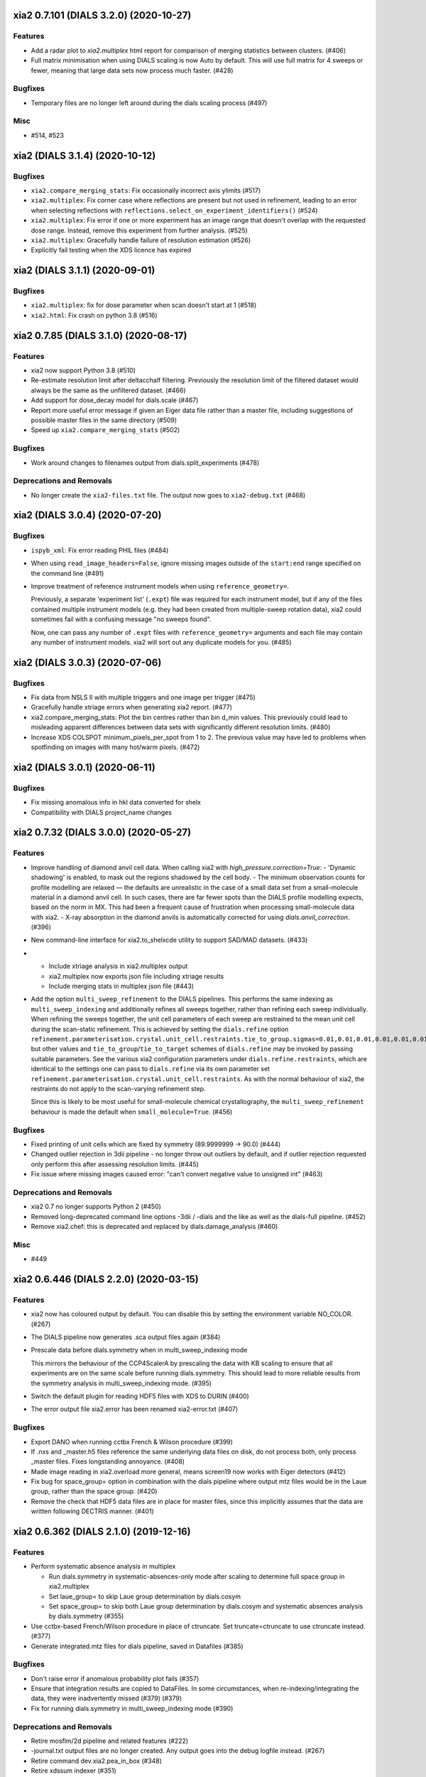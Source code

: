 xia2 0.7.101 (DIALS 3.2.0) (2020-10-27)
=======================================

Features
--------

- Add a radar plot to `xia2.multiplex` html report for comparison of merging
  statistics between clusters. (#406)
- Full matrix minimisation when using DIALS scaling is now Auto by default.
  This will use full matrix for 4 sweeps or fewer, meaning that large data sets
  now process much faster. (#428)


Bugfixes
--------
- Temporary files are no longer left around during the dials scaling process (#497)


Misc
----

- #514, #523


xia2 (DIALS 3.1.4) (2020-10-12)
========================

Bugfixes
--------

- ``xia2.compare_merging_stats``: Fix occasionally incorrect axis ylimits (#517)
- ``xia2.multiplex``: Fix corner case where reflections are present but not
  used in refinement, leading to an error when selecting reflections with
  ``reflections.select_on_experiment_identifiers()`` (#524)
- ``xia2.multiplex``: Fix error if one or more experiment has an image range
  that doesn't overlap with the requested dose range. Instead, remove this
  experiment from further analysis. (#525)
- ``xia2.multiplex``: Gracefully handle failure of resolution estimation (#526)
- Explicitly fail testing when the XDS licence has expired


xia2 (DIALS 3.1.1) (2020-09-01)
========================

Bugfixes
--------

- ``xia2.multiplex``: fix for dose parameter when scan doesn't start at 1 (#518)
- ``xia2.html``: Fix crash on python 3.8 (#516)


xia2 0.7.85 (DIALS 3.1.0) (2020-08-17)
======================================

Features
--------

- xia2 now support Python 3.8 (#510)
- Re-estimate resolution limit after deltacchalf filtering. Previously the
  resolution limit of the filtered dataset would always be the same as the
  unfiltered dataset. (#466)
- Add support for dose_decay model for dials.scale (#467)
- Report more useful error message if given an Eiger data file rather than a
  master file, including suggestions of possible master files in the same
  directory (#509)
- Speed up ``xia2.compare_merging_stats`` (#502)


Bugfixes
--------
- Work around changes to filenames output from dials.split_experiments (#478)


Deprecations and Removals
-------------------------
- No longer create the ``xia2-files.txt`` file. The output now goes to ``xia2-debug.txt`` (#468)


xia2 (DIALS 3.0.4) (2020-07-20)
===============================

Bugfixes
--------

- ``ispyb_xml``: Fix error reading PHIL files (#484)
- When using ``read_image_headers=False``, ignore missing images outside of the
  ``start:end`` range specified on the command line (#491)
- Improve treatment of reference instrument models when using ``reference_geometry=``.

  Previously, a separate 'experiment list' (``.expt``) file was required
  for each instrument model, but if any of the files contained multiple instrument
  models (e.g. they had been created from multiple-sweep rotation data), xia2
  could sometimes fail with a confusing message "no sweeps found".

  Now, one can pass any number of ``.expt`` files with ``reference_geometry=``
  arguments and each file may contain any number of instrument models. xia2
  will sort out any duplicate models for you. (#485)


xia2 (DIALS 3.0.3) (2020-07-06)
===============================

Bugfixes
--------

- Fix data from NSLS II with multiple triggers and one image per trigger (#475)
- Gracefully handle xtriage errors when generating xia2 report. (#477)
- xia2.compare_merging_stats: Plot the bin centres rather than bin d_min
  values. This previously could lead to misleading apparent differences between
  data sets with significantly different resolution limits. (#480)
- Increase XDS COLSPOT minimum_pixels_per_spot from 1 to 2. The previous value may
  have led to problems when spotfinding on images with many hot/warm pixels. (#472)

xia2 (DIALS 3.0.1) (2020-06-11)
===============================

Bugfixes
--------

- Fix missing anomalous info in hkl data converted for shelx
- Compatibility with DIALS project_name changes


xia2 0.7.32 (DIALS 3.0.0) (2020-05-27)
======================================

Features
--------

- Improve handling of diamond anvil cell data.  When calling xia2 with `high_pressure.correction=True`:
  - 'Dynamic shadowing' is enabled, to mask out the regions shadowed by the cell body.
  - The minimum observation counts for profile modelling are relaxed — the defaults are unrealistic in the case of a small data set from a small-molecule material in a diamond anvil cell.  In such cases, there are far fewer spots than the DIALS profile modelling expects, based on the norm in MX.  This had been a frequent cause of frustration when processing small-molecule data with xia2.
  - X-ray absorption in the diamond anvils is automatically corrected for using `dials.anvil_correction`. (#396)
- New command-line interface for xia2.to_shelxcde utility to support SAD/MAD datasets. (#433)
- - Include xtriage analysis in xia2.multiplex output
  - xia2.multiplex now exports json file including xtriage results
  - Include merging stats in multiplex json file (#443)
- Add the option ``multi_sweep_refinement`` to the DIALS pipelines.
  This performs the same indexing as ``multi_sweep_indexing`` and additionally refines all sweeps together, rather than refining each sweep individually.
  When refining the sweeps together, the unit cell parameters of each sweep are restrained to the mean unit cell during the scan-static refinement.
  This is achieved by setting the ``dials.refine`` option ``refinement.parameterisation.crystal.unit_cell.restraints.tie_to_group.sigmas=0.01,0.01,0.01,0.01,0.01,0.01``, but other values and ``tie_to_group``/``tie_to_target`` schemes of ``dials.refine`` may be invoked by passing suitable parameters.
  See the various xia2 configuration parameters under ``dials.refine.restraints``, which are identical to the settings one can pass to ``dials.refine`` via its own parameter set ``refinement.parameterisation.crystal.unit_cell.restraints``.
  As with the normal behaviour of xia2, the restraints do not apply to the scan-varying refinement step.

  Since this is likely to be most useful for small-molecule chemical crystallography, the ``multi_sweep_refinement`` behaviour is made the default when ``small_molecule=True``. (#456)


Bugfixes
--------

- Fixed printing of unit cells which are fixed by symmetry (89.9999999 -> 90.0) (#444)
- Changed outlier rejection in 3dii pipeline - no longer throw out outliers by default, and if outlier rejection requested only perform this after assessing resolution limits. (#445)
- Fix issue where missing images caused error: "can't convert negative value to unsigned int" (#463)


Deprecations and Removals
-------------------------

- xia2 0.7 no longer supports Python 2 (#450)
- Removed long-deprecated command line options -3dii / -dials and the like as well as the dials-full pipeline. (#452)
- Remove xia2.chef: this is deprecated and replaced by dials.damage_analysis (#460)


Misc
----

- #449


xia2 0.6.446 (DIALS 2.2.0) (2020-03-15)
=======================================

Features
--------

- xia2 now has coloured output by default.
  You can disable this by setting the environment variable NO_COLOR. (#267)
- The DIALS pipeline now generates .sca output files again (#384)
- Prescale data before dials.symmetry when in multi_sweep_indexing mode

  This mirrors the behaviour of the CCP4ScalerA by prescaling the data
  with KB scaling to ensure that all experiments are on the same scale
  before running dials.symmetry. This should lead to more reliable
  results from the symmetry analysis in multi_sweep_indexing mode. (#395)
- Switch the default plugin for reading HDF5 files with XDS to DURIN (#400)
- The error output file xia2.error has been renamed xia2-error.txt (#407)


Bugfixes
--------

- Export DANO when running cctbx French & Wilson procedure (#399)
- If .nxs and _master.h5 files reference the same underlying data files on disk, 
  do not process both, only process _master files. Fixes longstanding annoyance. (#408)
- Made image reading in xia2.overload more general, means screen19 now works with 
  Eiger detectors (#412)
- Fix bug for space_group= option in combination with the dials pipeline where
  output mtz files would be in the Laue group, rather than the space group. (#420)
- Remove the check that HDF5 data files are in place for master files, since this
  implicitly assumes that the data are written following DECTRIS manner. (#401)

xia2 0.6.362 (DIALS 2.1.0) (2019-12-16)
=======================================

Features
--------

- Perform systematic absence analysis in multiplex

  - Run dials.symmetry in systematic-absences-only mode after scaling to determine
    full space group in xia2.multiplex
  - Set laue_group= to skip Laue group determination by dials.cosym
  - Set space_group= to skip both Laue group determination by dials.cosym and
    systematic absences analysis by dials.symmetry (#355)
- Use cctbx-based French/Wilson procedure in place of ctruncate.
  Set truncate=ctruncate to use ctruncate instead. (#377)
- Generate integrated.mtz files for dials pipeline, saved in Datafiles (#385)


Bugfixes
--------

- Don't raise error if anomalous probability plot fails (#357)
- Ensure that integration results are copied to DataFiles. In some circumstances,
  when re-indexing/integrating the data, they were inadvertently missed (#379) (#379)
- Fix for running dials.symmetry in multi_sweep_indexing mode (#390)


Deprecations and Removals
-------------------------

- Retire mosflm/2d pipeline and related features (#222)
- -journal.txt output files are no longer created.
  Any output goes into the debug logfile instead. (#267)
- Retire command dev.xia2.pea_in_box (#348)
- Retire xdssum indexer (#351)
- Retire labelit/labelitii indexer and related features (#367)


Misc
----

- #342, #370


xia2 0.6.256 (DIALS 2.0.0) (2019-10-23)
=======================================

Features
--------

- Change the default pipeline (dials) to use DIALS for scaling instead of AIMLESS

  Scaling with AIMLESS is still available by running xia2 with ``pipeline=dials-aimless`` (#301)
- Reduce the number of calls to dials.export for performance improvement.

  The integrated.mtz (unscaled) no longer appears in the Logfiles but can
  be generated from the corresponding .refl and .expt files (#329)
- Reduce the total sweep range for searching for the correct beam centre.

  After 180 degrees no new information is provided so restrict the range if
  the total number of reflections is > 20,000 (only 10,000 randomly selected
  refections are used for this calculation anyway). (#249)
